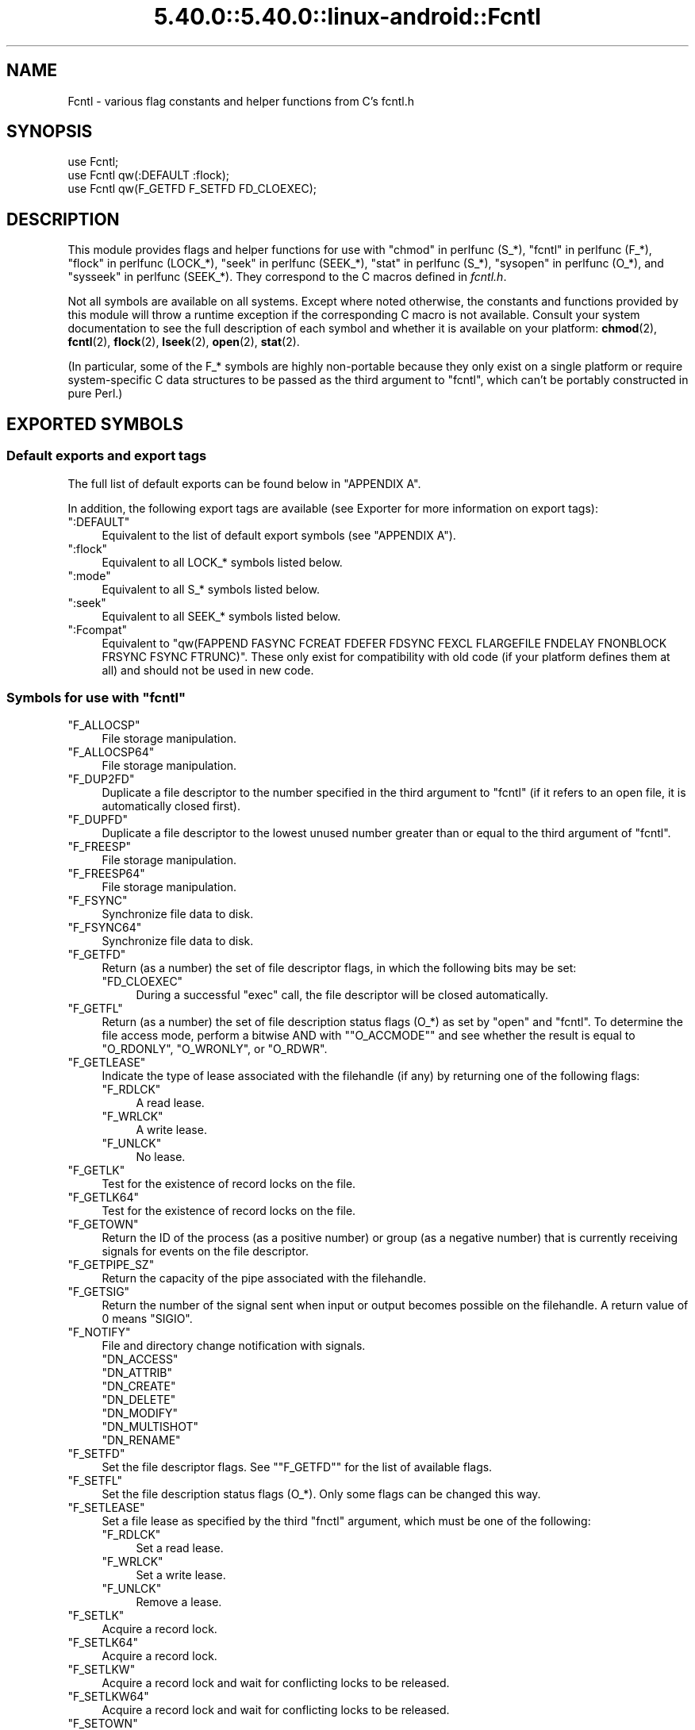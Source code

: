 .\" Automatically generated by Pod::Man 5.0102 (Pod::Simple 3.45)
.\"
.\" Standard preamble:
.\" ========================================================================
.de Sp \" Vertical space (when we can't use .PP)
.if t .sp .5v
.if n .sp
..
.de Vb \" Begin verbatim text
.ft CW
.nf
.ne \\$1
..
.de Ve \" End verbatim text
.ft R
.fi
..
.\" \*(C` and \*(C' are quotes in nroff, nothing in troff, for use with C<>.
.ie n \{\
.    ds C` ""
.    ds C' ""
'br\}
.el\{\
.    ds C`
.    ds C'
'br\}
.\"
.\" Escape single quotes in literal strings from groff's Unicode transform.
.ie \n(.g .ds Aq \(aq
.el       .ds Aq '
.\"
.\" If the F register is >0, we'll generate index entries on stderr for
.\" titles (.TH), headers (.SH), subsections (.SS), items (.Ip), and index
.\" entries marked with X<> in POD.  Of course, you'll have to process the
.\" output yourself in some meaningful fashion.
.\"
.\" Avoid warning from groff about undefined register 'F'.
.de IX
..
.nr rF 0
.if \n(.g .if rF .nr rF 1
.if (\n(rF:(\n(.g==0)) \{\
.    if \nF \{\
.        de IX
.        tm Index:\\$1\t\\n%\t"\\$2"
..
.        if !\nF==2 \{\
.            nr % 0
.            nr F 2
.        \}
.    \}
.\}
.rr rF
.\" ========================================================================
.\"
.IX Title "5.40.0::5.40.0::linux-android::Fcntl 3"
.TH 5.40.0::5.40.0::linux-android::Fcntl 3 2024-12-13 "perl v5.40.0" "Perl Programmers Reference Guide"
.\" For nroff, turn off justification.  Always turn off hyphenation; it makes
.\" way too many mistakes in technical documents.
.if n .ad l
.nh
.SH NAME
Fcntl \- various flag constants and helper functions from C's fcntl.h
.SH SYNOPSIS
.IX Header "SYNOPSIS"
.Vb 3
\&    use Fcntl;
\&    use Fcntl qw(:DEFAULT :flock);
\&    use Fcntl qw(F_GETFD F_SETFD FD_CLOEXEC);
.Ve
.SH DESCRIPTION
.IX Header "DESCRIPTION"
This module provides flags and helper functions for use with "chmod" in perlfunc
(S_*), "fcntl" in perlfunc (F_*), "flock" in perlfunc (LOCK_*), "seek" in perlfunc
(SEEK_*), "stat" in perlfunc (S_*), "sysopen" in perlfunc (O_*), and
"sysseek" in perlfunc (SEEK_*). They correspond to the C macros defined in
\&\fIfcntl.h\fR.
.PP
Not all symbols are available on all systems. Except where noted otherwise,
the constants and functions provided by this module will throw a runtime
exception if the corresponding C macro is not available. Consult your system
documentation to see the full description of each symbol and whether it is
available on your platform: \fBchmod\fR\|(2), \fBfcntl\fR\|(2), \fBflock\fR\|(2),
\&\fBlseek\fR\|(2), \fBopen\fR\|(2), \fBstat\fR\|(2).
.PP
(In particular, some of the F_* symbols are highly non-portable because they
only exist on a single platform or require system-specific C data structures to
be passed as the third argument to \f(CW\*(C`fcntl\*(C'\fR, which can't be portably
constructed in pure Perl.)
.SH "EXPORTED SYMBOLS"
.IX Header "EXPORTED SYMBOLS"
.SS "Default exports and export tags"
.IX Subsection "Default exports and export tags"
The full list of default exports can be found below in "APPENDIX A".
.PP
In addition, the following export tags are available (see Exporter for more
information on export tags):
.ie n .IP """:DEFAULT""" 4
.el .IP \f(CW:DEFAULT\fR 4
.IX Item ":DEFAULT"
Equivalent to the list of default export symbols (see "APPENDIX A").
.ie n .IP """:flock""" 4
.el .IP \f(CW:flock\fR 4
.IX Item ":flock"
Equivalent to all LOCK_* symbols listed below.
.ie n .IP """:mode""" 4
.el .IP \f(CW:mode\fR 4
.IX Item ":mode"
Equivalent to all S_* symbols listed below.
.ie n .IP """:seek""" 4
.el .IP \f(CW:seek\fR 4
.IX Item ":seek"
Equivalent to all SEEK_* symbols listed below.
.ie n .IP """:Fcompat""" 4
.el .IP \f(CW:Fcompat\fR 4
.IX Item ":Fcompat"
Equivalent to \f(CW\*(C`qw(FAPPEND FASYNC FCREAT FDEFER FDSYNC FEXCL FLARGEFILE FNDELAY
FNONBLOCK FRSYNC FSYNC FTRUNC)\*(C'\fR. These only exist for compatibility with old
code (if your platform defines them at all) and should not be used in new code.
.ie n .SS "Symbols for use with ""fcntl"""
.el .SS "Symbols for use with \f(CWfcntl\fP"
.IX Subsection "Symbols for use with fcntl"
.ie n .IP """F_ALLOCSP""" 4
.el .IP \f(CWF_ALLOCSP\fR 4
.IX Item "F_ALLOCSP"
File storage manipulation.
.ie n .IP """F_ALLOCSP64""" 4
.el .IP \f(CWF_ALLOCSP64\fR 4
.IX Item "F_ALLOCSP64"
File storage manipulation.
.ie n .IP """F_DUP2FD""" 4
.el .IP \f(CWF_DUP2FD\fR 4
.IX Item "F_DUP2FD"
Duplicate a file descriptor to the number specified in the third argument to
\&\f(CW\*(C`fcntl\*(C'\fR (if it refers to an open file, it is automatically closed first).
.ie n .IP """F_DUPFD""" 4
.el .IP \f(CWF_DUPFD\fR 4
.IX Item "F_DUPFD"
Duplicate a file descriptor to the lowest unused number greater than or equal
to the third argument of \f(CW\*(C`fcntl\*(C'\fR.
.ie n .IP """F_FREESP""" 4
.el .IP \f(CWF_FREESP\fR 4
.IX Item "F_FREESP"
File storage manipulation.
.ie n .IP """F_FREESP64""" 4
.el .IP \f(CWF_FREESP64\fR 4
.IX Item "F_FREESP64"
File storage manipulation.
.ie n .IP """F_FSYNC""" 4
.el .IP \f(CWF_FSYNC\fR 4
.IX Item "F_FSYNC"
Synchronize file data to disk.
.ie n .IP """F_FSYNC64""" 4
.el .IP \f(CWF_FSYNC64\fR 4
.IX Item "F_FSYNC64"
Synchronize file data to disk.
.ie n .IP """F_GETFD""" 4
.el .IP \f(CWF_GETFD\fR 4
.IX Item "F_GETFD"
Return (as a number) the set of file descriptor flags, in which the following
bits may be set:
.RS 4
.ie n .IP """FD_CLOEXEC""" 4
.el .IP \f(CWFD_CLOEXEC\fR 4
.IX Item "FD_CLOEXEC"
During a successful \f(CW\*(C`exec\*(C'\fR call, the file descriptor will be closed
automatically.
.RE
.RS 4
.RE
.ie n .IP """F_GETFL""" 4
.el .IP \f(CWF_GETFL\fR 4
.IX Item "F_GETFL"
Return (as a number) the set of file description status flags (O_*) as set by
\&\f(CW\*(C`open\*(C'\fR and \f(CW\*(C`fcntl\*(C'\fR. To determine the file access mode, perform a bitwise AND
with "\f(CW\*(C`O_ACCMODE\*(C'\fR" and see whether the result is equal to \f(CW\*(C`O_RDONLY\*(C'\fR,
\&\f(CW\*(C`O_WRONLY\*(C'\fR, or \f(CW\*(C`O_RDWR\*(C'\fR.
.ie n .IP """F_GETLEASE""" 4
.el .IP \f(CWF_GETLEASE\fR 4
.IX Item "F_GETLEASE"
Indicate the type of lease associated with the filehandle (if any) by returning
one of the following flags:
.RS 4
.ie n .IP """F_RDLCK""" 4
.el .IP \f(CWF_RDLCK\fR 4
.IX Item "F_RDLCK"
A read lease.
.ie n .IP """F_WRLCK""" 4
.el .IP \f(CWF_WRLCK\fR 4
.IX Item "F_WRLCK"
A write lease.
.ie n .IP """F_UNLCK""" 4
.el .IP \f(CWF_UNLCK\fR 4
.IX Item "F_UNLCK"
No lease.
.RE
.RS 4
.RE
.ie n .IP """F_GETLK""" 4
.el .IP \f(CWF_GETLK\fR 4
.IX Item "F_GETLK"
Test for the existence of record locks on the file.
.ie n .IP """F_GETLK64""" 4
.el .IP \f(CWF_GETLK64\fR 4
.IX Item "F_GETLK64"
Test for the existence of record locks on the file.
.ie n .IP """F_GETOWN""" 4
.el .IP \f(CWF_GETOWN\fR 4
.IX Item "F_GETOWN"
Return the ID of the process (as a positive number) or group (as a negative
number) that is currently receiving signals for events on the file descriptor.
.ie n .IP """F_GETPIPE_SZ""" 4
.el .IP \f(CWF_GETPIPE_SZ\fR 4
.IX Item "F_GETPIPE_SZ"
Return the capacity of the pipe associated with the filehandle.
.ie n .IP """F_GETSIG""" 4
.el .IP \f(CWF_GETSIG\fR 4
.IX Item "F_GETSIG"
Return the number of the signal sent when input or output becomes possible on
the filehandle. A return value of \f(CW0\fR means \f(CW\*(C`SIGIO\*(C'\fR.
.ie n .IP """F_NOTIFY""" 4
.el .IP \f(CWF_NOTIFY\fR 4
.IX Item "F_NOTIFY"
File and directory change notification with signals.
.RS 4
.ie n .IP """DN_ACCESS""" 4
.el .IP \f(CWDN_ACCESS\fR 4
.IX Item "DN_ACCESS"
.PD 0
.ie n .IP """DN_ATTRIB""" 4
.el .IP \f(CWDN_ATTRIB\fR 4
.IX Item "DN_ATTRIB"
.ie n .IP """DN_CREATE""" 4
.el .IP \f(CWDN_CREATE\fR 4
.IX Item "DN_CREATE"
.ie n .IP """DN_DELETE""" 4
.el .IP \f(CWDN_DELETE\fR 4
.IX Item "DN_DELETE"
.ie n .IP """DN_MODIFY""" 4
.el .IP \f(CWDN_MODIFY\fR 4
.IX Item "DN_MODIFY"
.ie n .IP """DN_MULTISHOT""" 4
.el .IP \f(CWDN_MULTISHOT\fR 4
.IX Item "DN_MULTISHOT"
.ie n .IP """DN_RENAME""" 4
.el .IP \f(CWDN_RENAME\fR 4
.IX Item "DN_RENAME"
.RE
.RS 4
.PD
.Sp

.RE
.ie n .IP """F_SETFD""" 4
.el .IP \f(CWF_SETFD\fR 4
.IX Item "F_SETFD"
Set the file descriptor flags. See "\f(CW\*(C`F_GETFD\*(C'\fR" for the list of available
flags.
.ie n .IP """F_SETFL""" 4
.el .IP \f(CWF_SETFL\fR 4
.IX Item "F_SETFL"
Set the file description status flags (O_*). Only some flags can be changed
this way.
.ie n .IP """F_SETLEASE""" 4
.el .IP \f(CWF_SETLEASE\fR 4
.IX Item "F_SETLEASE"
Set a file lease as specified by the third \f(CW\*(C`fnctl\*(C'\fR argument, which must be one
of the following:
.RS 4
.ie n .IP """F_RDLCK""" 4
.el .IP \f(CWF_RDLCK\fR 4
.IX Item "F_RDLCK"
Set a read lease.
.ie n .IP """F_WRLCK""" 4
.el .IP \f(CWF_WRLCK\fR 4
.IX Item "F_WRLCK"
Set a write lease.
.ie n .IP """F_UNLCK""" 4
.el .IP \f(CWF_UNLCK\fR 4
.IX Item "F_UNLCK"
Remove a lease.
.RE
.RS 4
.RE
.ie n .IP """F_SETLK""" 4
.el .IP \f(CWF_SETLK\fR 4
.IX Item "F_SETLK"
Acquire a record lock.
.ie n .IP """F_SETLK64""" 4
.el .IP \f(CWF_SETLK64\fR 4
.IX Item "F_SETLK64"
Acquire a record lock.
.ie n .IP """F_SETLKW""" 4
.el .IP \f(CWF_SETLKW\fR 4
.IX Item "F_SETLKW"
Acquire a record lock and wait for conflicting locks to be released.
.ie n .IP """F_SETLKW64""" 4
.el .IP \f(CWF_SETLKW64\fR 4
.IX Item "F_SETLKW64"
Acquire a record lock and wait for conflicting locks to be released.
.ie n .IP """F_SETOWN""" 4
.el .IP \f(CWF_SETOWN\fR 4
.IX Item "F_SETOWN"
Set the ID of the process (as a positive number) or group (as a negative
number) that will receive signals for events on the file descriptor.
.ie n .IP """F_SETPIPE_SZ""" 4
.el .IP \f(CWF_SETPIPE_SZ\fR 4
.IX Item "F_SETPIPE_SZ"
Set the capacity of the pipe associated with the filehandle. Return the actual
capacity reserved for the pipe, which may be higher than requested.
.ie n .IP """F_SETSIG""" 4
.el .IP \f(CWF_SETSIG\fR 4
.IX Item "F_SETSIG"
Set the number of the signal sent when input or output becomes possible on the
filehandle. An argument of \f(CW0\fR means \f(CW\*(C`SIGIO\*(C'\fR.
.ie n .IP """F_SHARE""" 4
.el .IP \f(CWF_SHARE\fR 4
.IX Item "F_SHARE"
Set share reservation.
.ie n .IP """F_UNSHARE""" 4
.el .IP \f(CWF_UNSHARE\fR 4
.IX Item "F_UNSHARE"
Remove share reservation.
.ie n .IP """F_COMPAT""" 4
.el .IP \f(CWF_COMPAT\fR 4
.IX Item "F_COMPAT"
.PD 0
.ie n .IP """F_EXLCK""" 4
.el .IP \f(CWF_EXLCK\fR 4
.IX Item "F_EXLCK"
.ie n .IP """F_NODNY""" 4
.el .IP \f(CWF_NODNY\fR 4
.IX Item "F_NODNY"
.ie n .IP """F_POSIX""" 4
.el .IP \f(CWF_POSIX\fR 4
.IX Item "F_POSIX"
.ie n .IP """F_RDACC""" 4
.el .IP \f(CWF_RDACC\fR 4
.IX Item "F_RDACC"
.ie n .IP """F_RDDNY""" 4
.el .IP \f(CWF_RDDNY\fR 4
.IX Item "F_RDDNY"
.ie n .IP """F_RWACC""" 4
.el .IP \f(CWF_RWACC\fR 4
.IX Item "F_RWACC"
.ie n .IP """F_RWDNY""" 4
.el .IP \f(CWF_RWDNY\fR 4
.IX Item "F_RWDNY"
.ie n .IP """F_SHLCK""" 4
.el .IP \f(CWF_SHLCK\fR 4
.IX Item "F_SHLCK"
.ie n .IP """F_WRACC""" 4
.el .IP \f(CWF_WRACC\fR 4
.IX Item "F_WRACC"
.ie n .IP """F_WRDNY""" 4
.el .IP \f(CWF_WRDNY\fR 4
.IX Item "F_WRDNY"
.PD
.ie n .SS "Symbols for use with ""flock"""
.el .SS "Symbols for use with \f(CWflock\fP"
.IX Subsection "Symbols for use with flock"
.ie n .IP """LOCK_EX""" 4
.el .IP \f(CWLOCK_EX\fR 4
.IX Item "LOCK_EX"
Request an exclusive lock.
.ie n .IP """LOCK_MAND""" 4
.el .IP \f(CWLOCK_MAND\fR 4
.IX Item "LOCK_MAND"
Request a mandatory lock.
.ie n .IP """LOCK_NB""" 4
.el .IP \f(CWLOCK_NB\fR 4
.IX Item "LOCK_NB"
Make lock request non-blocking (can be combined with other LOCK_* flags using bitwise OR).
.ie n .IP """LOCK_READ""" 4
.el .IP \f(CWLOCK_READ\fR 4
.IX Item "LOCK_READ"
With \f(CW\*(C`LOCK_MAND\*(C'\fR: Allow concurrent reads.
.ie n .IP """LOCK_RW""" 4
.el .IP \f(CWLOCK_RW\fR 4
.IX Item "LOCK_RW"
With \f(CW\*(C`LOCK_MAND\*(C'\fR: Allow concurrent reads and writes.
.ie n .IP """LOCK_SH""" 4
.el .IP \f(CWLOCK_SH\fR 4
.IX Item "LOCK_SH"
Request a shared lock.
.ie n .IP """LOCK_UN""" 4
.el .IP \f(CWLOCK_UN\fR 4
.IX Item "LOCK_UN"
Release a held lock.
.ie n .IP """LOCK_WRITE""" 4
.el .IP \f(CWLOCK_WRITE\fR 4
.IX Item "LOCK_WRITE"
With \f(CW\*(C`LOCK_MAND\*(C'\fR: Allow concurrent writes.
.ie n .SS "Symbols for use with ""sysopen"""
.el .SS "Symbols for use with \f(CWsysopen\fP"
.IX Subsection "Symbols for use with sysopen"
.ie n .IP """O_ACCMODE""" 4
.el .IP \f(CWO_ACCMODE\fR 4
.IX Item "O_ACCMODE"
Bit mask for extracting the file access mode (read-only, write-only, or
read/write) from the other flags. This is mainly useful in combination with
"\f(CW\*(C`F_GETFL\*(C'\fR".
.ie n .IP """O_ALIAS""" 4
.el .IP \f(CWO_ALIAS\fR 4
.IX Item "O_ALIAS"
(Mac OS) Open alias file (instead of the file that the alias refers to).
.ie n .IP """O_ALT_IO""" 4
.el .IP \f(CWO_ALT_IO\fR 4
.IX Item "O_ALT_IO"
(NetBSD) Use alternative I/O semantics.
.ie n .IP """O_APPEND""" 4
.el .IP \f(CWO_APPEND\fR 4
.IX Item "O_APPEND"
Open the file in append mode. Writes always go to the end of the file.
.ie n .IP """O_ASYNC""" 4
.el .IP \f(CWO_ASYNC\fR 4
.IX Item "O_ASYNC"
Enable signal-based I/O. When the file becomes readable or writable, a signal
is sent.
.ie n .IP """O_BINARY""" 4
.el .IP \f(CWO_BINARY\fR 4
.IX Item "O_BINARY"
(Windows) Open the file in binary mode.
.ie n .IP """O_CREAT""" 4
.el .IP \f(CWO_CREAT\fR 4
.IX Item "O_CREAT"
If the file to be opened does not exist yet, create it.
.ie n .IP """O_DEFER""" 4
.el .IP \f(CWO_DEFER\fR 4
.IX Item "O_DEFER"
(AIX) Changes to the file are kept in memory and not written to disk until the
program performs an explicit \f(CW\*(C`$fh\->sync()\*(C'\fR.
.ie n .IP """O_DIRECT""" 4
.el .IP \f(CWO_DIRECT\fR 4
.IX Item "O_DIRECT"
Perform direct I/O to/from user-space buffers; avoid caching at the OS level.
.ie n .IP """O_DIRECTORY""" 4
.el .IP \f(CWO_DIRECTORY\fR 4
.IX Item "O_DIRECTORY"
Fail if the filename to be opened does not refer to a directory.
.ie n .IP """O_DSYNC""" 4
.el .IP \f(CWO_DSYNC\fR 4
.IX Item "O_DSYNC"
Synchronize file data immediately, like calling \fBfdatasync\fR\|(2) after each
write.
.ie n .IP """O_EVTONLY""" 4
.el .IP \f(CWO_EVTONLY\fR 4
.IX Item "O_EVTONLY"
(Mac OS) Open the file for event notifications, not reading or writing.
.ie n .IP """O_EXCL""" 4
.el .IP \f(CWO_EXCL\fR 4
.IX Item "O_EXCL"
If the file already exists, fail and set \f(CW$!\fR to \f(CW\*(C`EEXIST\*(C'\fR (this only
makes sense in combination with \f(CW\*(C`O_CREAT\*(C'\fR).
.ie n .IP """O_EXLOCK""" 4
.el .IP \f(CWO_EXLOCK\fR 4
.IX Item "O_EXLOCK"
When the file is opened, atomically obtain an exclusive lock.
.ie n .IP """O_IGNORE_CTTY""" 4
.el .IP \f(CWO_IGNORE_CTTY\fR 4
.IX Item "O_IGNORE_CTTY"
(Hurd) If the file to be opened is the controlling terminal for this process,
don't recognize it as such. Operations on this filehandle won't trigger job
control signals.
.ie n .IP """O_LARGEFILE""" 4
.el .IP \f(CWO_LARGEFILE\fR 4
.IX Item "O_LARGEFILE"
On 32\-bit platforms, allow opening files whose size exceeds 2 GiB
(2,147,483,647 bytes).
.ie n .IP """O_NDELAY""" 4
.el .IP \f(CWO_NDELAY\fR 4
.IX Item "O_NDELAY"
Compatibility symbol. Use \f(CW\*(C`O_NONBLOCK\*(C'\fR instead.
.ie n .IP """O_NOATIME""" 4
.el .IP \f(CWO_NOATIME\fR 4
.IX Item "O_NOATIME"
Don't update the access time of the file when reading from it.
.ie n .IP """O_NOCTTY""" 4
.el .IP \f(CWO_NOCTTY\fR 4
.IX Item "O_NOCTTY"
If the process does not have a controlling terminal and the file to be opened
is a terminal device, don't make it the controlling terminal of the process.
.ie n .IP """O_NOFOLLOW""" 4
.el .IP \f(CWO_NOFOLLOW\fR 4
.IX Item "O_NOFOLLOW"
If the final component of the filename is a symbolic link, fail and set \f(CW$!\fR
to \f(CW\*(C`ELOOP\*(C'\fR.
.ie n .IP """O_NOINHERIT""" 4
.el .IP \f(CWO_NOINHERIT\fR 4
.IX Item "O_NOINHERIT"
(Windows) Don't let child processes inherit the opened file descriptor.
.ie n .IP """O_NOLINK""" 4
.el .IP \f(CWO_NOLINK\fR 4
.IX Item "O_NOLINK"
(Hurd) If the file to be opened is a symbolic link, don't follow it; open the
link itself.
.ie n .IP """O_NONBLOCK""" 4
.el .IP \f(CWO_NONBLOCK\fR 4
.IX Item "O_NONBLOCK"
Open the file in non-blocking mode. Neither the open itself nor any read/write
operations on the filehandle will block. (This is mainly useful for pipes and
sockets. It has no effect on regular files.)
.ie n .IP """O_NOSIGPIPE""" 4
.el .IP \f(CWO_NOSIGPIPE\fR 4
.IX Item "O_NOSIGPIPE"
If the file to be opened is a pipe, then don't raise \f(CW\*(C`SIGPIPE\*(C'\fR for write
operations when the read end of the pipe is closed; make the write fail with
\&\f(CW\*(C`EPIPE\*(C'\fR instead.
.ie n .IP """O_NOTRANS""" 4
.el .IP \f(CWO_NOTRANS\fR 4
.IX Item "O_NOTRANS"
(Hurd) If the file to be opened is specially translated, don't invoke the
translator; open the bare file itself.
.ie n .IP """O_RANDOM""" 4
.el .IP \f(CWO_RANDOM\fR 4
.IX Item "O_RANDOM"
(Windows) Indicate that the program intends to access the file contents
randomly (without a predictable pattern). This is an optimization hint for the
file cache (but may cause excessive memory use on large files).
.ie n .IP """O_RAW""" 4
.el .IP \f(CWO_RAW\fR 4
.IX Item "O_RAW"
(Windows) Same as \f(CW\*(C`O_BINARY\*(C'\fR.
.ie n .IP """O_RDONLY""" 4
.el .IP \f(CWO_RDONLY\fR 4
.IX Item "O_RDONLY"
Open the file for reading (only).
.ie n .IP """O_RDWR""" 4
.el .IP \f(CWO_RDWR\fR 4
.IX Item "O_RDWR"
Open the file for reading and writing.
.ie n .IP """O_RSRC""" 4
.el .IP \f(CWO_RSRC\fR 4
.IX Item "O_RSRC"
(Mac OS) Open the resource fork of the file.
.ie n .IP """O_RSYNC""" 4
.el .IP \f(CWO_RSYNC\fR 4
.IX Item "O_RSYNC"
Extend the effects of \f(CW\*(C`O_SYNC\*(C'\fR and \f(CW\*(C`O_DSYNC\*(C'\fR to read operations. In
particular, reading from a filehandle opened with \f(CW\*(C`O_SYNC | O_RSYNC\*(C'\fR will wait
until the access time of the file has been modified on disk.
.ie n .IP """O_SEQUENTIAL""" 4
.el .IP \f(CWO_SEQUENTIAL\fR 4
.IX Item "O_SEQUENTIAL"
(Windows) Indicate that the program intends to access the file contents
sequentially. This is an optimization hint for the file cache.
.ie n .IP """O_SHLOCK""" 4
.el .IP \f(CWO_SHLOCK\fR 4
.IX Item "O_SHLOCK"
When the file is opened, atomically obtain a shared lock.
.ie n .IP """O_SYMLINK""" 4
.el .IP \f(CWO_SYMLINK\fR 4
.IX Item "O_SYMLINK"
If the file to be opened is a symbolic link, don't follow it; open the link
itself.
.ie n .IP """O_SYNC""" 4
.el .IP \f(CWO_SYNC\fR 4
.IX Item "O_SYNC"
Synchronize file data and metadata immediately, like calling \fBfsync\fR\|(2) after
each write.
.ie n .IP """O_TEMPORARY""" 4
.el .IP \f(CWO_TEMPORARY\fR 4
.IX Item "O_TEMPORARY"
(Windows) Delete the file when its last open file descriptor is closed.
.ie n .IP """O_TEXT""" 4
.el .IP \f(CWO_TEXT\fR 4
.IX Item "O_TEXT"
(Windows) Open the file in text mode.
.ie n .IP """O_TMPFILE""" 4
.el .IP \f(CWO_TMPFILE\fR 4
.IX Item "O_TMPFILE"
Create an unnamed temporary file. The filename argument specifies the directory
the unnamed file should be placed in.
.ie n .IP """O_TRUNC""" 4
.el .IP \f(CWO_TRUNC\fR 4
.IX Item "O_TRUNC"
If the file already exists, truncate its contents to length 0.
.ie n .IP """O_TTY_INIT""" 4
.el .IP \f(CWO_TTY_INIT\fR 4
.IX Item "O_TTY_INIT"
If the file to be opened is a terminal that is not already open in any process,
initialize its termios parameters.
.ie n .IP """O_WRONLY""" 4
.el .IP \f(CWO_WRONLY\fR 4
.IX Item "O_WRONLY"
Open the file for writing (only).
.ie n .IP """FAPPEND""" 4
.el .IP \f(CWFAPPEND\fR 4
.IX Item "FAPPEND"
Compatibility symbol. Use \f(CW\*(C`O_APPEND\*(C'\fR instead.
.ie n .IP """FASYNC""" 4
.el .IP \f(CWFASYNC\fR 4
.IX Item "FASYNC"
Compatibility symbol. Use \f(CW\*(C`O_ASYNC\*(C'\fR instead.
.ie n .IP """FCREAT""" 4
.el .IP \f(CWFCREAT\fR 4
.IX Item "FCREAT"
Compatibility symbol. Use \f(CW\*(C`O_CREAT\*(C'\fR instead.
.ie n .IP """FDEFER""" 4
.el .IP \f(CWFDEFER\fR 4
.IX Item "FDEFER"
Compatibility symbol. Use \f(CW\*(C`O_DEFER\*(C'\fR instead.
.ie n .IP """FDSYNC""" 4
.el .IP \f(CWFDSYNC\fR 4
.IX Item "FDSYNC"
Compatibility symbol. Use \f(CW\*(C`O_DSYNC\*(C'\fR instead.
.ie n .IP """FEXCL""" 4
.el .IP \f(CWFEXCL\fR 4
.IX Item "FEXCL"
Compatibility symbol. Use \f(CW\*(C`O_EXCL\*(C'\fR instead.
.ie n .IP """FLARGEFILE""" 4
.el .IP \f(CWFLARGEFILE\fR 4
.IX Item "FLARGEFILE"
Compatibility symbol. Use \f(CW\*(C`O_LARGEFILE\*(C'\fR instead.
.ie n .IP """FNDELAY""" 4
.el .IP \f(CWFNDELAY\fR 4
.IX Item "FNDELAY"
Compatibility symbol. Use \f(CW\*(C`O_NDELAY\*(C'\fR instead.
.ie n .IP """FNONBLOCK""" 4
.el .IP \f(CWFNONBLOCK\fR 4
.IX Item "FNONBLOCK"
Compatibility symbol. Use \f(CW\*(C`O_NONBLOCK\*(C'\fR instead.
.ie n .IP """FRSYNC""" 4
.el .IP \f(CWFRSYNC\fR 4
.IX Item "FRSYNC"
Compatibility symbol. Use \f(CW\*(C`O_RSYNC\*(C'\fR instead.
.ie n .IP """FSYNC""" 4
.el .IP \f(CWFSYNC\fR 4
.IX Item "FSYNC"
Compatibility symbol. Use \f(CW\*(C`O_SYNC\*(C'\fR instead.
.ie n .IP """FTRUNC""" 4
.el .IP \f(CWFTRUNC\fR 4
.IX Item "FTRUNC"
Compatibility symbol. Use \f(CW\*(C`O_TRUNC\*(C'\fR instead.
.ie n .SS "Symbols for use with ""seek"" and ""sysseek"""
.el .SS "Symbols for use with \f(CWseek\fP and \f(CWsysseek\fP"
.IX Subsection "Symbols for use with seek and sysseek"
.ie n .IP """SEEK_CUR""" 4
.el .IP \f(CWSEEK_CUR\fR 4
.IX Item "SEEK_CUR"
File offsets are relative to the current position in the file.
.ie n .IP """SEEK_END""" 4
.el .IP \f(CWSEEK_END\fR 4
.IX Item "SEEK_END"
File offsets are relative to the end of the file (i.e. mostly negative).
.ie n .IP """SEEK_SET""" 4
.el .IP \f(CWSEEK_SET\fR 4
.IX Item "SEEK_SET"
File offsets are absolute (i.e. relative to the beginning of the file).
.ie n .SS "Symbols for use with ""stat"" and ""chmod"""
.el .SS "Symbols for use with \f(CWstat\fP and \f(CWchmod\fP"
.IX Subsection "Symbols for use with stat and chmod"
.ie n .IP """S_ENFMT""" 4
.el .IP \f(CWS_ENFMT\fR 4
.IX Item "S_ENFMT"
Enforce mandatory file locks. (This symbol typically shares its value with
\&\f(CW\*(C`S_ISGID\*(C'\fR.)
.ie n .IP """S_IEXEC""" 4
.el .IP \f(CWS_IEXEC\fR 4
.IX Item "S_IEXEC"
Compatibility symbol. Use \f(CW\*(C`S_IXUSR\*(C'\fR instead.
.ie n .IP """S_IFBLK""" 4
.el .IP \f(CWS_IFBLK\fR 4
.IX Item "S_IFBLK"
File type: Block device.
.ie n .IP """S_IFCHR""" 4
.el .IP \f(CWS_IFCHR\fR 4
.IX Item "S_IFCHR"
File type: Character device.
.ie n .IP """S_IFDIR""" 4
.el .IP \f(CWS_IFDIR\fR 4
.IX Item "S_IFDIR"
File type: Directory.
.ie n .IP """S_IFIFO""" 4
.el .IP \f(CWS_IFIFO\fR 4
.IX Item "S_IFIFO"
File type: Fifo/pipe.
.ie n .IP """S_IFLNK""" 4
.el .IP \f(CWS_IFLNK\fR 4
.IX Item "S_IFLNK"
File type: Symbolic link.
.ie n .IP """S_IFMT""" 4
.el .IP \f(CWS_IFMT\fR 4
.IX Item "S_IFMT"
Bit mask for extracting the file type bits. This symbol can also be used as a
function: \f(CWS_IFMT($mode)\fR acts like \f(CW\*(C`$mode & S_IFMT\*(C'\fR. The result will be
equal to one of the other S_IF* constants.
.ie n .IP """_S_IFMT""" 4
.el .IP \f(CW_S_IFMT\fR 4
.IX Item "_S_IFMT"
Bit mask for extracting the file type bits. This symbol is an actual constant
and cannot be used as a function; otherwise it is identical to \f(CW\*(C`S_IFMT\*(C'\fR.
.ie n .IP """S_IFREG""" 4
.el .IP \f(CWS_IFREG\fR 4
.IX Item "S_IFREG"
File type: Regular file.
.ie n .IP """S_IFSOCK""" 4
.el .IP \f(CWS_IFSOCK\fR 4
.IX Item "S_IFSOCK"
File type: Socket.
.ie n .IP """S_IFWHT""" 4
.el .IP \f(CWS_IFWHT\fR 4
.IX Item "S_IFWHT"
File type: Whiteout file (used to mark the absence/deletion of a file in overlays).
.ie n .IP """S_IMODE""" 4
.el .IP \f(CWS_IMODE\fR 4
.IX Item "S_IMODE"
Function for extracting the permission bits from a file mode.
.ie n .IP """S_IREAD""" 4
.el .IP \f(CWS_IREAD\fR 4
.IX Item "S_IREAD"
Compatibility symbol. Use \f(CW\*(C`S_IRUSR\*(C'\fR instead.
.ie n .IP """S_IRGRP""" 4
.el .IP \f(CWS_IRGRP\fR 4
.IX Item "S_IRGRP"
Permissions: Readable by group.
.ie n .IP """S_IROTH""" 4
.el .IP \f(CWS_IROTH\fR 4
.IX Item "S_IROTH"
Permissions: Readable by others.
.ie n .IP """S_IRUSR""" 4
.el .IP \f(CWS_IRUSR\fR 4
.IX Item "S_IRUSR"
Permissions: Readable by owner.
.ie n .IP """S_IRWXG""" 4
.el .IP \f(CWS_IRWXG\fR 4
.IX Item "S_IRWXG"
Bit mask for extracting group permissions.
.ie n .IP """S_IRWXO""" 4
.el .IP \f(CWS_IRWXO\fR 4
.IX Item "S_IRWXO"
Bit mask for extracting other permissions.
.ie n .IP """S_IRWXU""" 4
.el .IP \f(CWS_IRWXU\fR 4
.IX Item "S_IRWXU"
Bit mask for extracting owner ("user") permissions.
.ie n .IP """S_ISBLK""" 4
.el .IP \f(CWS_ISBLK\fR 4
.IX Item "S_ISBLK"
Convenience function to check for block devices: \f(CWS_ISBLK($mode)\fR is
equivalent to \f(CW\*(C`S_IFMT($mode) == S_IFBLK\*(C'\fR.
.ie n .IP """S_ISCHR""" 4
.el .IP \f(CWS_ISCHR\fR 4
.IX Item "S_ISCHR"
Convenience function to check for character  devices: \f(CWS_ISCHR($mode)\fR is
equivalent to \f(CW\*(C`S_IFMT($mode) == S_IFCHR\*(C'\fR.
.ie n .IP """S_ISDIR""" 4
.el .IP \f(CWS_ISDIR\fR 4
.IX Item "S_ISDIR"
Convenience function to check for directories: \f(CWS_ISDIR($mode)\fR is
equivalent to \f(CW\*(C`S_IFMT($mode) == S_IFDIR\*(C'\fR.
.ie n .IP """S_ISENFMT""" 4
.el .IP \f(CWS_ISENFMT\fR 4
.IX Item "S_ISENFMT"
Broken function; do not use. (\f(CWS_ISENFMT($mode)\fR should always return false,
anyway.)
.ie n .IP """S_ISFIFO""" 4
.el .IP \f(CWS_ISFIFO\fR 4
.IX Item "S_ISFIFO"
Convenience function to check for fifos: \f(CWS_ISFIFO($mode)\fR is
equivalent to \f(CW\*(C`S_IFMT($mode) == S_IFIFO\*(C'\fR.
.ie n .IP """S_ISGID""" 4
.el .IP \f(CWS_ISGID\fR 4
.IX Item "S_ISGID"
Permissions: Set effective group ID from file (when running executables);
mandatory locking (on non-group-executable files); new files inherit their
group from the directory (on directories).
.ie n .IP """S_ISLNK""" 4
.el .IP \f(CWS_ISLNK\fR 4
.IX Item "S_ISLNK"
Convenience function to check for symbolic links: \f(CWS_ISLNK($mode)\fR is
equivalent to \f(CW\*(C`S_IFMT($mode) == S_IFLNK\*(C'\fR.
.ie n .IP """S_ISREG""" 4
.el .IP \f(CWS_ISREG\fR 4
.IX Item "S_ISREG"
Convenience function to check for regular files: \f(CWS_ISREG($mode)\fR is
equivalent to \f(CW\*(C`S_IFMT($mode) == S_IFREG\*(C'\fR.
.ie n .IP """S_ISSOCK""" 4
.el .IP \f(CWS_ISSOCK\fR 4
.IX Item "S_ISSOCK"
Convenience function to check for sockets: \f(CWS_ISSOCK($mode)\fR is
equivalent to \f(CW\*(C`S_IFMT($mode) == S_IFSOCK\*(C'\fR.
.ie n .IP """S_ISTXT""" 4
.el .IP \f(CWS_ISTXT\fR 4
.IX Item "S_ISTXT"
Compatibility symbol. Use \f(CW\*(C`S_ISVTX\*(C'\fR instead.
.ie n .IP """S_ISUID""" 4
.el .IP \f(CWS_ISUID\fR 4
.IX Item "S_ISUID"
Permissions: Set effective user ID from file (when running executables).
.ie n .IP """S_ISVTX""" 4
.el .IP \f(CWS_ISVTX\fR 4
.IX Item "S_ISVTX"
Permissions: Files in this directory can only be deleted/renamed by their owner
(or the directory's owner), even if other users have write permissions to the
directory ("sticky bit").
.ie n .IP """S_ISWHT""" 4
.el .IP \f(CWS_ISWHT\fR 4
.IX Item "S_ISWHT"
Convenience function to check for whiteout files: \f(CWS_ISWHT($mode)\fR is
equivalent to \f(CW\*(C`S_IFMT($mode) == S_IFWHT\*(C'\fR.
.ie n .IP """S_IWGRP""" 4
.el .IP \f(CWS_IWGRP\fR 4
.IX Item "S_IWGRP"
Permissions: Writable by group.
.ie n .IP """S_IWOTH""" 4
.el .IP \f(CWS_IWOTH\fR 4
.IX Item "S_IWOTH"
Permissions: Writable by others.
.ie n .IP """S_IWRITE""" 4
.el .IP \f(CWS_IWRITE\fR 4
.IX Item "S_IWRITE"
Compatibility symbol. Use \f(CW\*(C`S_IWUSR\*(C'\fR instead.
.ie n .IP """S_IWUSR""" 4
.el .IP \f(CWS_IWUSR\fR 4
.IX Item "S_IWUSR"
Permissions: Writable by owner.
.ie n .IP """S_IXGRP""" 4
.el .IP \f(CWS_IXGRP\fR 4
.IX Item "S_IXGRP"
Permissions: Executable/searchable by group.
.ie n .IP """S_IXOTH""" 4
.el .IP \f(CWS_IXOTH\fR 4
.IX Item "S_IXOTH"
Permissions: Executable/searchable by others.
.ie n .IP """S_IXUSR""" 4
.el .IP \f(CWS_IXUSR\fR 4
.IX Item "S_IXUSR"
Permissions: Executable/searchable by owner.
.SH "SEE ALSO"
.IX Header "SEE ALSO"
"chmod" in perlfunc, \fBchmod\fR\|(2),
"fcntl" in perlfunc, \fBfcntl\fR\|(2),
"flock" in perlfunc, \fBflock\fR\|(2),
"seek" in perlfunc, \fBfseek\fR\|(3),
"stat" in perlfunc, \fBstat\fR\|(2),
"sysopen" in perlfunc, \fBopen\fR\|(2),
"sysseek" in perlfunc, \fBlseek\fR\|(2)
.SH "APPENDIX A"
.IX Header "APPENDIX A"
By default, if you say \f(CW\*(C`use Fcntl;\*(C'\fR, the following symbols are exported:
.PP
.Vb 10
\&    FD_CLOEXEC
\&    F_ALLOCSP
\&    F_ALLOCSP64
\&    F_COMPAT
\&    F_DUP2FD
\&    F_DUPFD
\&    F_EXLCK
\&    F_FREESP
\&    F_FREESP64
\&    F_FSYNC
\&    F_FSYNC64
\&    F_GETFD
\&    F_GETFL
\&    F_GETLK
\&    F_GETLK64
\&    F_GETOWN
\&    F_NODNY
\&    F_POSIX
\&    F_RDACC
\&    F_RDDNY
\&    F_RDLCK
\&    F_RWACC
\&    F_RWDNY
\&    F_SETFD
\&    F_SETFL
\&    F_SETLK
\&    F_SETLK64
\&    F_SETLKW
\&    F_SETLKW64
\&    F_SETOWN
\&    F_SHARE
\&    F_SHLCK
\&    F_UNLCK
\&    F_UNSHARE
\&    F_WRACC
\&    F_WRDNY
\&    F_WRLCK
\&    O_ACCMODE
\&    O_ALIAS
\&    O_APPEND
\&    O_ASYNC
\&    O_BINARY
\&    O_CREAT
\&    O_DEFER
\&    O_DIRECT
\&    O_DIRECTORY
\&    O_DSYNC
\&    O_EXCL
\&    O_EXLOCK
\&    O_LARGEFILE
\&    O_NDELAY
\&    O_NOCTTY
\&    O_NOFOLLOW
\&    O_NOINHERIT
\&    O_NONBLOCK
\&    O_RANDOM
\&    O_RAW
\&    O_RDONLY
\&    O_RDWR
\&    O_RSRC
\&    O_RSYNC
\&    O_SEQUENTIAL
\&    O_SHLOCK
\&    O_SYNC
\&    O_TEMPORARY
\&    O_TEXT
\&    O_TRUNC
\&    O_WRONLY
.Ve
